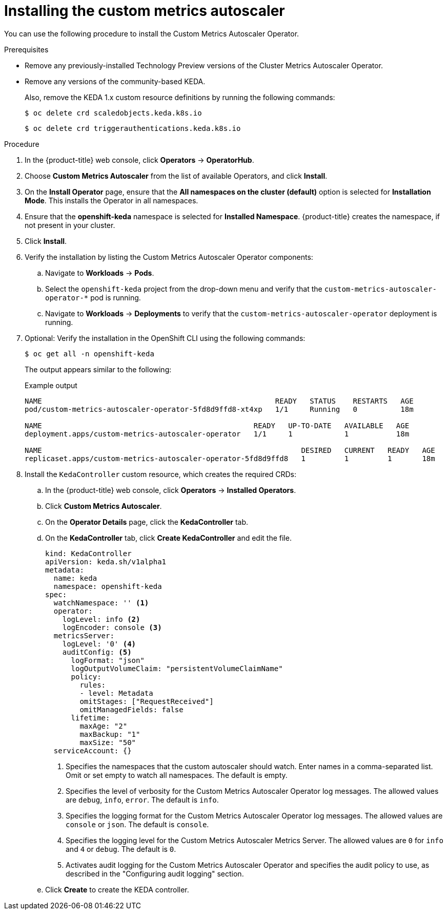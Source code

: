 // Module included in the following assemblies:
//
// * nodes/cma/nodes-cma-autoscaling-custom-install.adoc

:_mod-docs-content-type: PROCEDURE
[id="nodes-cma-autoscaling-custom-install_{context}"]
= Installing the custom metrics autoscaler

You can use the following procedure to install the Custom Metrics Autoscaler Operator.

.Prerequisites
ifdef::openshift-origin[]
* Ensure that you have downloaded the {cluster-manager-url-pull} as shown in _Obtaining the installation program_ in the installation documentation for your platform.
+
If you have the pull secret, add the `redhat-operators` catalog to the OperatorHub custom resource (CR) as shown in _Configuring {product-title} to use Red Hat Operators_.
endif::openshift-origin[]

* Remove any previously-installed Technology Preview versions of the Cluster Metrics Autoscaler Operator.

* Remove any versions of the community-based KEDA.
+
Also, remove the KEDA 1.x custom resource definitions by running the following commands:
+
[source,terminal]
----
$ oc delete crd scaledobjects.keda.k8s.io
----
+
[source,terminal]
----
$ oc delete crd triggerauthentications.keda.k8s.io
----

.Procedure

. In the {product-title} web console, click *Operators* -> *OperatorHub*.

. Choose *Custom Metrics Autoscaler* from the list of available Operators, and click *Install*.

. On the *Install Operator* page, ensure that the *All namespaces on the cluster (default)* option
is selected for *Installation Mode*. This installs the Operator in all namespaces.

. Ensure that the *openshift-keda* namespace is selected for *Installed Namespace*. {product-title} creates the namespace, if not present in your cluster.

. Click *Install*.

. Verify the installation by listing the Custom Metrics Autoscaler Operator components:

.. Navigate to *Workloads* -> *Pods*.

.. Select the `openshift-keda` project from the drop-down menu and verify that the `custom-metrics-autoscaler-operator-*` pod is running.

.. Navigate to *Workloads* -> *Deployments* to verify that the `custom-metrics-autoscaler-operator` deployment is running.

. Optional: Verify the installation in the OpenShift CLI using the following commands:
+
[source,terminal]
----
$ oc get all -n openshift-keda
----
+
The output appears similar to the following:
+
.Example output
[source,terminal]
----
NAME                                                      READY   STATUS    RESTARTS   AGE
pod/custom-metrics-autoscaler-operator-5fd8d9ffd8-xt4xp   1/1     Running   0          18m

NAME                                                 READY   UP-TO-DATE   AVAILABLE   AGE
deployment.apps/custom-metrics-autoscaler-operator   1/1     1            1           18m

NAME                                                            DESIRED   CURRENT   READY   AGE
replicaset.apps/custom-metrics-autoscaler-operator-5fd8d9ffd8   1         1         1       18m
----

. Install the `KedaController` custom resource, which creates the required CRDs:

.. In the {product-title} web console, click *Operators* -> *Installed Operators*.

.. Click *Custom Metrics Autoscaler*.

.. On the *Operator Details* page, click the *KedaController* tab.

.. On the *KedaController* tab, click *Create KedaController* and edit the file.
+
[source,yaml]
----
kind: KedaController
apiVersion: keda.sh/v1alpha1
metadata:
  name: keda
  namespace: openshift-keda
spec:
  watchNamespace: '' <1>
  operator:
    logLevel: info <2>
    logEncoder: console <3>
  metricsServer:
    logLevel: '0' <4>
    auditConfig: <5>
      logFormat: "json"
      logOutputVolumeClaim: "persistentVolumeClaimName"
      policy:
        rules:
        - level: Metadata
        omitStages: ["RequestReceived"]
        omitManagedFields: false
      lifetime:
        maxAge: "2"
        maxBackup: "1"
        maxSize: "50"
  serviceAccount: {}
----
<1> Specifies the namespaces that the custom autoscaler should watch. Enter names in a comma-separated list. Omit or set empty to watch all namespaces. The default is empty.
<2> Specifies the level of verbosity for the Custom Metrics Autoscaler Operator log messages. The allowed values are `debug`, `info`, `error`. The default is `info`.
<3> Specifies the logging format for the Custom Metrics Autoscaler Operator log messages. The allowed values are `console` or `json`. The default is `console`.
<4> Specifies the logging level for the Custom Metrics Autoscaler Metrics Server. The allowed values are `0` for `info` and `4` or `debug`. The default is `0`.
<5> Activates audit logging for the Custom Metrics Autoscaler Operator and specifies the audit policy to use, as described in the "Configuring audit logging" section.

.. Click *Create* to create the KEDA controller.
